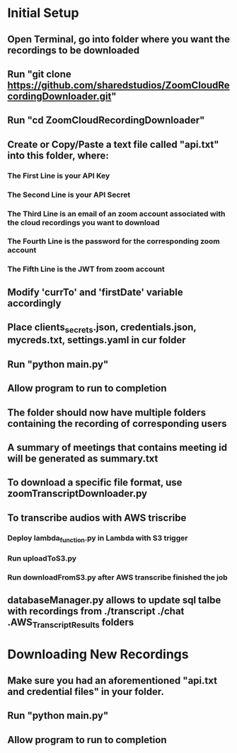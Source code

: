 * Initial Setup
** Open Terminal, go into folder where you want the recordings to be downloaded
** Run "git clone https://github.com/sharedstudios/ZoomCloudRecordingDownloader.git"
** Run "cd ZoomCloudRecordingDownloader"
** Create or Copy/Paste a text file called "api.txt" into this folder, where:
*** The First Line is your API Key
*** The Second Line is your API Secret
*** The Third Line is an email of an zoom account associated with the cloud recordings you want to download
*** The Fourth Line is the password for the corresponding zoom account
*** The Fifth Line is the JWT from zoom account
** Modify 'currTo' and 'firstDate' variable accordingly
** Place clients_secrets.json, credentials.json, mycreds.txt, settings.yaml in cur folder
** Run "python main.py"
** Allow program to run to completion
** The folder should now have multiple folders containing the recording of corresponding users
** A summary of meetings that contains meeting id will be generated as summary.txt
** To download a specific file format, use zoomTranscriptDownloader.py
** To transcribe audios with AWS triscribe
*** Deploy lambda_function.py in Lambda with S3 trigger
*** Run uploadToS3.py
*** Run downloadFromS3.py after AWS transcribe finished the job
** databaseManager.py allows to update sql talbe with recordings from ./transcript ./chat .AWS_Transcript_Results folders

* Downloading New Recordings
** Make sure you had an aforementioned "api.txt and credential files" in your folder.
** Run "python main.py"
** Allow program to run to completion
